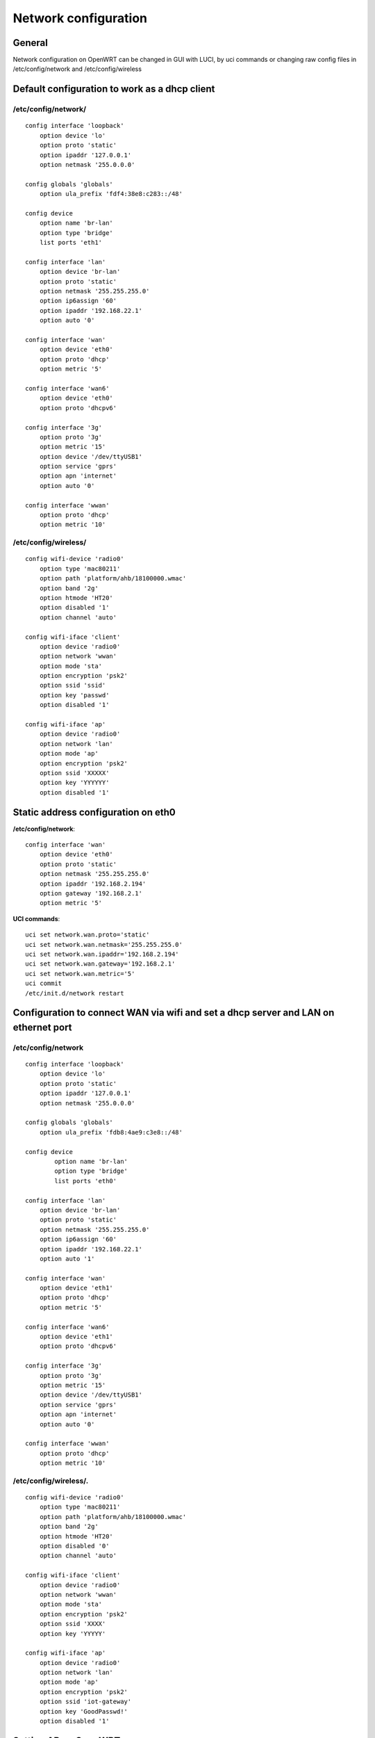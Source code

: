 Network configuration
=====================

General
~~~~~~~

Network configuration on OpenWRT can be changed in GUI with LUCI, by uci commands or changing raw config files in /etc/config/network and /etc/config/wireless

Default configuration to work as a dhcp client
~~~~~~~~~~~~~~~~~~~~~~~~~~~~~~~~~~~~~~~~~~~~~~

/etc/config/network/
--------------------

::

    config interface 'loopback'
        option device 'lo'
        option proto 'static'
        option ipaddr '127.0.0.1'
        option netmask '255.0.0.0'

    config globals 'globals'
        option ula_prefix 'fdf4:38e8:c283::/48'

    config device
        option name 'br-lan'
        option type 'bridge'
        list ports 'eth1'

    config interface 'lan'
        option device 'br-lan'
        option proto 'static'
        option netmask '255.255.255.0'
        option ip6assign '60'
        option ipaddr '192.168.22.1'
        option auto '0'

    config interface 'wan'
        option device 'eth0'
        option proto 'dhcp'
        option metric '5'

    config interface 'wan6'
        option device 'eth0'
        option proto 'dhcpv6'

    config interface '3g'
        option proto '3g'
        option metric '15'
        option device '/dev/ttyUSB1'
        option service 'gprs'
        option apn 'internet'
        option auto '0'

    config interface 'wwan'
        option proto 'dhcp'
        option metric '10'

/etc/config/wireless/
---------------------

::

    config wifi-device 'radio0'
        option type 'mac80211'
        option path 'platform/ahb/18100000.wmac'
        option band '2g'
        option htmode 'HT20'
        option disabled '1'
        option channel 'auto'

    config wifi-iface 'client'
        option device 'radio0'
        option network 'wwan'
        option mode 'sta'
        option encryption 'psk2'
        option ssid 'ssid'
        option key 'passwd'
        option disabled '1'

    config wifi-iface 'ap'
        option device 'radio0'
        option network 'lan'
        option mode 'ap'
        option encryption 'psk2'
        option ssid 'XXXXX'
        option key 'YYYYYY'
        option disabled '1'

Static address configuration on eth0  
~~~~~~~~~~~~~~~~~~~~~~~~~~~~~~~~~~~~

**/etc/config/network**::

    config interface 'wan'
        option device 'eth0'
        option proto 'static'
        option netmask '255.255.255.0'
        option ipaddr '192.168.2.194'
        option gateway '192.168.2.1'
        option metric '5'

**UCI commands**::

    uci set network.wan.proto='static'
    uci set network.wan.netmask='255.255.255.0'
    uci set network.wan.ipaddr='192.168.2.194'
    uci set network.wan.gateway='192.168.2.1'
    uci set network.wan.metric='5'
    uci commit
    /etc/init.d/network restart

Configuration to connect WAN via wifi and set a dhcp server and LAN on ethernet port
~~~~~~~~~~~~~~~~~~~~~~~~~~~~~~~~~~~~~~~~~~~~~~~~~~~~~~~~~~~~~~~~~~~~~~~~~~~~~~~~~~~~

/etc/config/network
-------------------

::

    config interface 'loopback'
        option device 'lo'
        option proto 'static'
        option ipaddr '127.0.0.1'
        option netmask '255.0.0.0'

    config globals 'globals'
        option ula_prefix 'fdb8:4ae9:c3e8::/48'

    config device
            option name 'br-lan'
            option type 'bridge'
            list ports 'eth0'

    config interface 'lan'
        option device 'br-lan'
        option proto 'static'
        option netmask '255.255.255.0'
        option ip6assign '60'
        option ipaddr '192.168.22.1'
        option auto '1'

    config interface 'wan'
        option device 'eth1'
        option proto 'dhcp'
        option metric '5'

    config interface 'wan6'
        option device 'eth1'
        option proto 'dhcpv6'

    config interface '3g'
        option proto '3g'
        option metric '15'
        option device '/dev/ttyUSB1'
        option service 'gprs'
        option apn 'internet'
        option auto '0'

    config interface 'wwan'
        option proto 'dhcp'
        option metric '10'

/etc/config/wireless/.
----------------------

::

    config wifi-device 'radio0'
        option type 'mac80211'
        option path 'platform/ahb/18100000.wmac'
        option band '2g'
        option htmode 'HT20'
        option disabled '0'
        option channel 'auto'

    config wifi-iface 'client'
        option device 'radio0'
        option network 'wwan'
        option mode 'sta'
        option encryption 'psk2'
        option ssid 'XXXX'
        option key 'YYYYY'

    config wifi-iface 'ap'
        option device 'radio0'
        option network 'lan'
        option mode 'ap'
        option encryption 'psk2'
        option ssid 'iot-gateway'
        option key 'GoodPasswd!'
        option disabled '1'


Setting AP on OpenWRT
~~~~~~~~~~~~~~~~~~~~~

1. change config /etc/config/wireless like it is above
2. Use uci command 
3. Set it in LUCI GUI interface


UCI to set network device on ethernet port
~~~~~~~~~~~~~~~~~~~~~~~~~~~~~~~~~~~~~~~~~~~~~~~~~~~~~~~~~~~~~~~~~~~~~~~~~

::

    uci add_list firewall.cfg03dc81.network='wwan'
    uci set network.lan.auto='1'
    uci set network.@device[0].ports='eth0'
    uci set network.wan.device='eth1'
    uci set netowrk.wan6.device='eth1'

